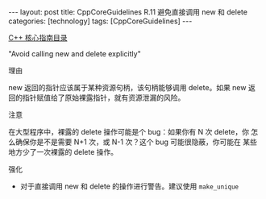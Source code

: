 #+BEGIN_EXPORT html
---
layout: post
title: CppCoreGuidelines R.11 避免直接调用 new 和 delete
categories: [technology]
tags: [CppCoreGuidelines]
---
#+END_EXPORT

[[http://kimi.im/tags.html#CppCoreGuidelines-ref][C++ 核心指南目录]]

"Avoid calling new and delete explicitly"


理由

new 返回的指针应该属于某种资源句柄，该句柄能够调用 delete。如果 new 返
回的指针赋值给了原始裸露指针，就有资源泄漏的风险。


注意

在大型程序中，裸露的 delete 操作可能是个 bug：如果你有 N 次 delete，你
怎么确保你是不是需要 N+1 次，或 N-1 次？这个 bug 可能很隐蔽，你可能在
某些地方少了一次裸露的 delete 操作。


强化
- 对于直接调用 new 和 delete 的操作进行警告。建议使用 ~make_unique~
